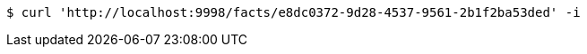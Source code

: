 [source,bash]
----
$ curl 'http://localhost:9998/facts/e8dc0372-9d28-4537-9561-2b1f2ba53ded' -i
----